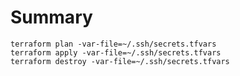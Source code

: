 * Summary

#+BEGIN_SRC 
terraform plan -var-file=~/.ssh/secrets.tfvars
terraform apply -var-file=~/.ssh/secrets.tfvars
terraform destroy -var-file=~/.ssh/secrets.tfvars
#+END_SRC
